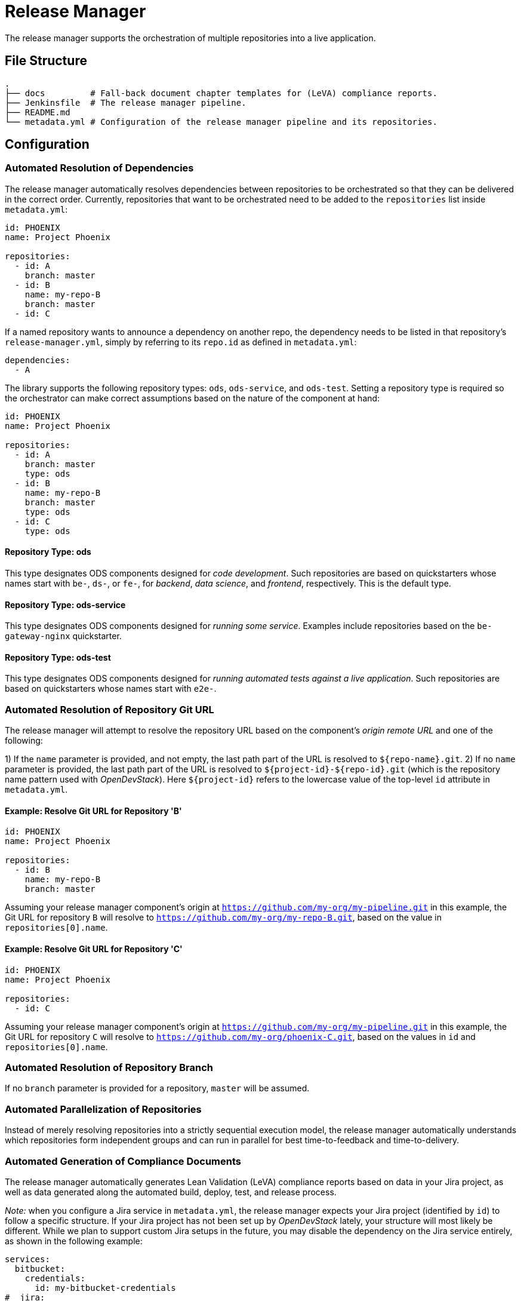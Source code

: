 = Release Manager

The release manager supports the orchestration of multiple repositories into a live application.

== File Structure

----
.
├── docs         # Fall-back document chapter templates for (LeVA) compliance reports.
├── Jenkinsfile  # The release manager pipeline.
├── README.md
└── metadata.yml # Configuration of the release manager pipeline and its repositories.
----

== Configuration

=== Automated Resolution of Dependencies

The release manager automatically resolves dependencies between repositories to be orchestrated so that they can be delivered in the correct order. Currently, repositories that want to be orchestrated need to be added to the `repositories` list inside `metadata.yml`:

----
id: PHOENIX
name: Project Phoenix

repositories:
  - id: A
    branch: master
  - id: B
    name: my-repo-B
    branch: master
  - id: C
----

If a named repository wants to announce a dependency on another repo, the dependency needs to be listed in that repository's `release-manager.yml`, simply by referring to its `repo.id` as defined in `metadata.yml`:

----
dependencies:
  - A
----

The library supports the following repository types: `ods`, `ods-service`, and `ods-test`. Setting a repository type is required so the orchestrator can make correct assumptions based on the nature of the component at hand:

----
id: PHOENIX
name: Project Phoenix

repositories:
  - id: A
    branch: master
    type: ods
  - id: B
    name: my-repo-B
    branch: master
    type: ods
  - id: C
    type: ods
----

==== Repository Type: ods

This type designates ODS components designed for _code development_. Such repositories are based on quickstarters whose names start with `be-`, `ds-`, or `fe-`, for _backend_, _data science_, and _frontend_, respectively. This is the default type.

==== Repository Type: ods-service

This type designates ODS components designed for _running some service_. Examples include repositories based on the `be-gateway-nginx` quickstarter.

==== Repository Type: ods-test

This type designates ODS components designed for _running automated tests against a live application_. Such repositories are based on quickstarters whose names start with `e2e-`.

=== Automated Resolution of Repository Git URL

The release manager will attempt to resolve the repository URL based on the component's _origin remote URL_ and one of the following:

1) If the `name` parameter is provided, and not empty, the last path part of the URL is resolved to `${repo-name}.git`.
2) If no `name` parameter is provided, the last path part of the URL is resolved to `${project-id}-${repo-id}.git` (which is the repository name pattern used with _OpenDevStack_). Here `${project-id}` refers to the lowercase value of the top-level `id` attribute in `metadata.yml`.

==== Example: Resolve Git URL for Repository 'B'

----
id: PHOENIX
name: Project Phoenix

repositories:
  - id: B
    name: my-repo-B
    branch: master
----

Assuming your release manager component's origin at `https://github.com/my-org/my-pipeline.git` in this example, the Git URL for repository `B` will resolve to `https://github.com/my-org/my-repo-B.git`, based on the value in `repositories[0].name`.

==== Example: Resolve Git URL for Repository 'C'

----
id: PHOENIX
name: Project Phoenix

repositories:
  - id: C
----

Assuming your release manager component's origin at `https://github.com/my-org/my-pipeline.git` in this example, the Git URL for repository `C` will resolve to `https://github.com/my-org/phoenix-C.git`, based on the values in `id` and `repositories[0].name`.

=== Automated Resolution of Repository Branch

If no `branch` parameter is provided for a repository, `master` will be assumed.

=== Automated Parallelization of Repositories

Instead of merely resolving repositories into a strictly sequential execution model, the release manager automatically understands which repositories form independent groups and can run in parallel for best time-to-feedback and time-to-delivery.

=== Automated Generation of Compliance Documents

The release manager automatically generates Lean Validation (LeVA) compliance reports based on data in your Jira project, as well as data generated along the automated build, deploy, test, and release process.

_Note:_ when you configure a Jira service in `metadata.yml`, the release manager expects your Jira project (identified by `id`) to follow a specific structure. If your Jira project has not been set up by _OpenDevStack_ lately, your structure will most likely be different. While we plan to support custom Jira setups in the future, you may disable the dependency on the Jira service entirely, as shown in the following example:

----
services:
  bitbucket:
    credentials:
      id: my-bitbucket-credentials
#  jira:
#    credentials:
#      id: my-jira-credentials
  nexus:
    repository:
      name: leva-documentation
----

In this case, the release manager will fall back to the document chapter templates located in the `docs` folder. Therein, you can provide chapter data to be loaded into the supported compliance documents.

=== Automated Cloning of Environments

If you want your _target environment_ to be created from an existing _source environment_ such as `dev` or `test` on the fly, you need to provide the `environment` and `sourceEnvironmentToClone` parameters to your pipeline, respectively. Their values will be combined with your project ID in the form `${project-id}-${environment}` to create the project (namespace) name in your OpenShift cluster.

